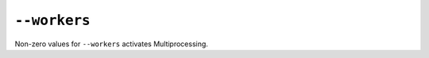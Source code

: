 ===============
 ``--workers``
===============

Non-zero values for ``--workers`` activates Multiprocessing.
